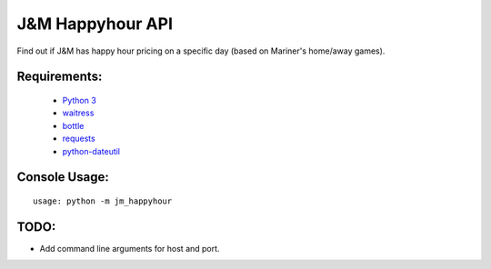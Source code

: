 J&M Happyhour API
=================

Find out if J&M has happy hour pricing on a specific day (based on Mariner's home/away games).

Requirements:
-------------
    - `Python 3 <https://www.python.org>`_
    - `waitress <http://docs.pylonsproject.org/projects/waitress/en/latest/>`_
    - `bottle <http://bottlepy.org/docs/dev/index.html>`_
    - `requests <http://www.python-requests.org/en/latest/>`_
    - `python-dateutil <https://dateutil.readthedocs.org/en/latest/>`_

Console Usage:
--------------

::

    usage: python -m jm_happyhour


TODO:
-----

- Add command line arguments for host and port.
